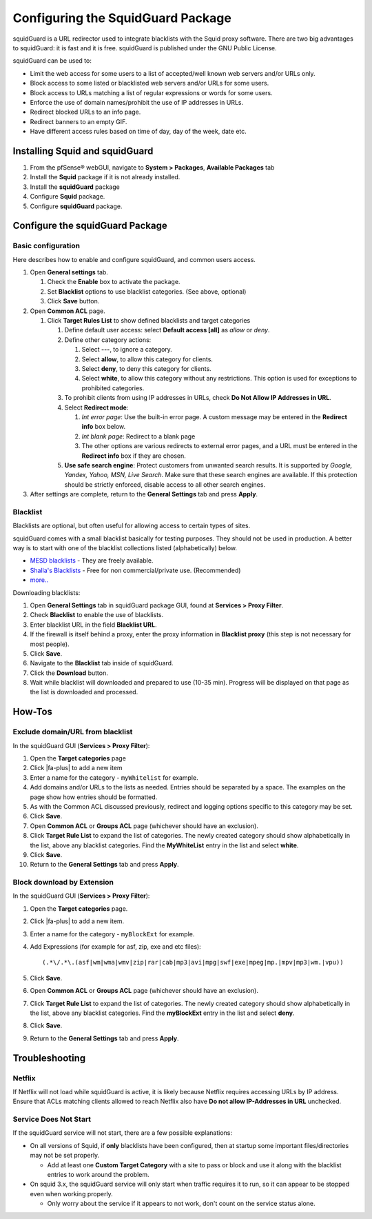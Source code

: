 Configuring the SquidGuard Package
==================================

squidGuard is a URL redirector used to integrate blacklists with the
Squid proxy software. There are two big advantages to squidGuard: it is
fast and it is free. squidGuard is published under the GNU Public
License.

squidGuard can be used to:

-  Limit the web access for some users to a list of accepted/well known
   web servers and/or URLs only.
-  Block access to some listed or blacklisted web servers and/or URLs
   for some users.
-  Block access to URLs matching a list of regular expressions or words
   for some users.
-  Enforce the use of domain names/prohibit the use of IP addresses in
   URLs.
-  Redirect blocked URLs to an info page.
-  Redirect banners to an empty GIF.
-  Have different access rules based on time of day, day of the week,
   date etc.

Installing Squid and squidGuard
-------------------------------

#. From the pfSense® webGUI, navigate to **System > Packages**,
   **Available Packages** tab
#. Install the **Squid** package if it is not already installed.
#. Install the **squidGuard** package
#. Configure **Squid** package.
#. Configure **squidGuard** package.

Configure the squidGuard Package
--------------------------------

Basic configuration
~~~~~~~~~~~~~~~~~~~

Here describes how to enable and configure squidGuard, and common users
access.

#. Open **General settings** tab.

   #. Check the **Enable** box to activate the package.
   #. Set **Blacklist** options to use blacklist categories. (See above,
      optional)
   #. Click **Save** button.

#. Open **Common ACL** page.

   #. Click **Target Rules List** to show defined blacklists and target
      categories

      #. Define default user access: select **Default access [all]** as
         *allow* or *deny*.
      #. Define other category actions:

         #. Select **---**, to ignore a category.
         #. Select **allow**, to allow this category for clients.
         #. Select **deny**, to deny this category for clients.
         #. Select **white**, to allow this category without any
            restrictions. This option is used for exceptions to
            prohibited categories.

      #. To prohibit clients from using IP addresses in URLs, check **Do
         Not Allow IP Addresses in URL**.
      #. Select **Redirect mode**:

         #. *Int error page*: Use the built-in error page. A custom
            message may be entered in the **Redirect info** box below.
         #. *Int blank page*: Redirect to a blank page
         #. The other options are various redirects to external error
            pages, and a URL must be entered in the **Redirect info**
            box if they are chosen.

      #. **Use safe search engine**: Protect customers from unwanted
         search results. It is supported by *Google, Yandex, Yahoo, MSN,
         Live Search*. Make sure that these search engines are
         available. If this protection should be strictly enforced,
         disable access to all other search engines.

#. After settings are complete, return to the **General Settings** tab
   and press **Apply**.

Blacklist
~~~~~~~~~

Blacklists are optional, but often useful for allowing access to certain
types of sites.

squidGuard comes with a small blacklist basically for testing purposes.
They should not be used in production. A better way is to start with one
of the blacklist collections listed (alphabetically) below.

-  `MESD blacklists <http://squidguard.mesd.k12.or.us/blacklists.tgz>`__
   - They are freely available.
-  `Shalla's
   Blacklists <http://www.shallalist.de/Downloads/shallalist.tar.gz>`__
   - Free for non commercial/private use. (Recommended)
-  `more.. <http://www.squidguard.org/blacklists.html>`__

Downloading blacklists:

#. Open **General Settings** tab in squidGuard package GUI, found at
   **Services > Proxy Filter**.
#. Check **Blacklist** to enable the use of blacklists.
#. Enter blacklist URL in the field **Blacklist URL**.
#. If the firewall is itself behind a proxy, enter the proxy information
   in **Blacklist proxy** (this step is not necessary for most people).
#. Click **Save**.
#. Navigate to the **Blacklist** tab inside of squidGuard.
#. Click the **Download** button.
#. Wait while blacklist will downloaded and prepared to use (10-35 min).
   Progress will be displayed on that page as the list is downloaded and
   processed.

How-Tos
-------

Exclude domain/URL from blacklist
~~~~~~~~~~~~~~~~~~~~~~~~~~~~~~~~~

In the squidGuard GUI (**Services > Proxy Filter**):

#. Open the **Target categories** page
#. Click |fa-plus| to add a new item
#. Enter a name for the category - ``myWhitelist`` for example.
#. Add domains and/or URLs to the lists as needed. Entries should be
   separated by a space. The examples on the page show how entries
   should be formatted.
#. As with the Common ACL discussed previously, redirect and logging
   options specific to this category may be set.
#. Click **Save**.
#. Open **Common ACL** or **Groups ACL** page (whichever should have an
   exclusion).
#. Click **Target Rule List** to expand the list of categories. The
   newly created category should show alphabetically in the list, above
   any blacklist categories. Find the **MyWhiteList** entry in the list
   and select **white**.
#. Click **Save**.
#. Return to the **General Settings** tab and press **Apply**.

Block download by Extension
~~~~~~~~~~~~~~~~~~~~~~~~~~~

In the squidGuard GUI (**Services > Proxy Filter**):

#. Open the **Target categories** page.
#. Click |fa-plus| to add a new item.
#. Enter a name for the category - ``myBlockExt`` for example.
#. Add Expressions (for example for asf, zip, exe and etc files)::

     (.*\/.*\.(asf|wm|wma|wmv|zip|rar|cab|mp3|avi|mpg|swf|exe|mpeg|mp.|mpv|mp3|wm.|vpu))

#. Click **Save**.
#. Open **Common ACL** or **Groups ACL** page (whichever should have an
   exclusion).
#. Click **Target Rule List** to expand the list of categories. The
   newly created category should show alphabetically in the list, above
   any blacklist categories. Find the **myBlockExt** entry in the list and
   select **deny**.
#. Click **Save**.
#. Return to the **General Settings** tab and press **Apply**.

Troubleshooting
---------------

Netflix
~~~~~~~

If Netflix will not load while squidGuard is active, it is likely because
Netflix requires accessing URLs by IP address. Ensure that ACLs matching clients
allowed to reach Netflix also have **Do not allow IP-Addresses in URL**
unchecked.

Service Does Not Start
~~~~~~~~~~~~~~~~~~~~~~

If the squidGuard service will not start, there are a few possible
explanations:

- On all versions of Squid, if **only** blacklists have been configured, then at
  startup some important files/directories may not be set properly.

  - Add at least one **Custom Target Category** with a site to pass or block and
    use it along with the blacklist entries to work around the problem.

- On squid 3.x, the squidGuard service will only start when traffic requires it
  to run, so it can appear to be stopped even when working properly.

  - Only worry about the service if it appears to not work,
    don't count on the service status alone.

